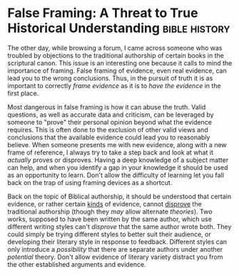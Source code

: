#+AUTHOR: Jackson Fretheim
#+HUGO_SECTION: posts
#+HUGO_BASE_DIR: ../
#+HUGO_WEIGHT: auto
#+HUGO_AUTO_SET_LASTMOD: t

* False Framing: A Threat to True Historical Understanding :bible:history:
:PROPERTIES:
:EXPORT_FILE_NAME: false-framing
:EXPORT_DATE: 2022-05-04
:END:

The other day, while browsing a forum, I came across someone who was troubled by objections to the traditional authorship of certain books in the scriptural canon. This issue is an interesting one because it calls to mind the importance of framing. False framing of evidence, even real evidence, can lead you to the wrong conclusions. Thus, in the pursuit of truth it is as important to correctly /frame evidence/ as it is to /have the evidence/ in the first place.

Most dangerous in false framing is how it can abuse the truth. Valid questions, as well as accurate data and criticism, can be leveraged by someone to "prove" their personal opinion beyond what the evidence requires. This is often done to the exclusion of other valid views and conclusions that the available evidence could lead you to reasonably believe. When someone presents me with new evidence, along with a new frame of reference, I always try to take a step back and look at what it /actually/ proves or disproves. Having a deep knowledge of a subject matter can help, and when you identify a gap in your knowledge it should be used as an opportunity to learn. Don't allow the difficulty of learning let you fall back on the trap of using framing devices as a shortcut.

Back on the topic of Biblical authorship, it should be understood that certain evidence, or rather certain _kinds_ of evidence, cannot _disprove_ the traditional authorship (though they /may/ allow alternate /theories/). Two works, supposed to have been written by the same author, which use different writing styles can't /disprove/ that the same author wrote both. They could simply be trying different styles to better suit their audience, or developing their literary style in response to feedback. Different styles can only introduce a /possibility/ that there are separate authors under another /potential/ theory. Don't allow evidence of literary variety distract you from the other established arguments and evidence.
